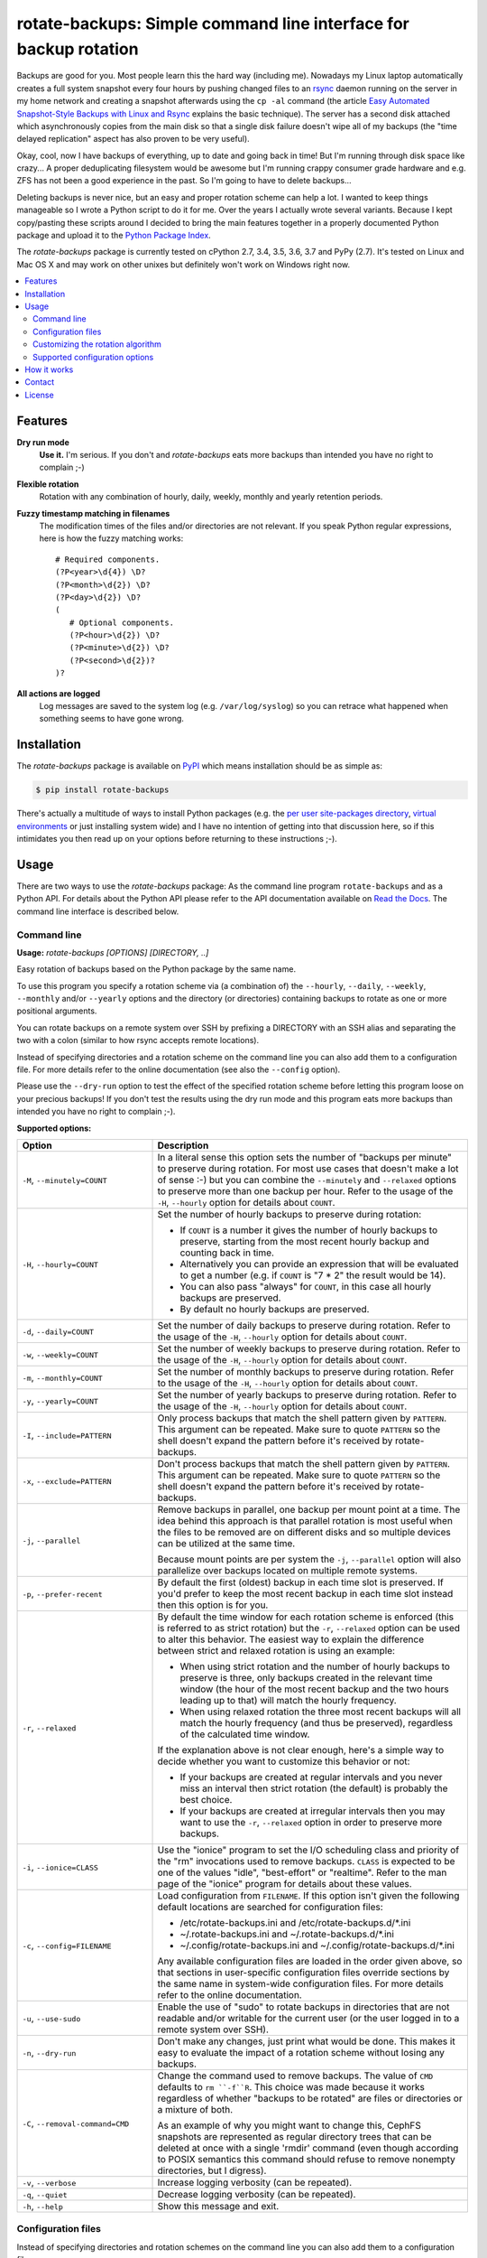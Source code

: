 rotate-backups: Simple command line interface for backup rotation
=================================================================

.. image:: https://travis-ci.org/xolox/python-rotate-backups.svg?branch=master
   :target: https://travis-ci.org/xolox/python-rotate-backups

.. image:: https://coveralls.io/repos/xolox/python-rotate-backups/badge.svg?branch=master
   :target: https://coveralls.io/r/xolox/python-rotate-backups?branch=master

Backups are good for you. Most people learn this the hard way (including me).
Nowadays my Linux laptop automatically creates a full system snapshot every
four hours by pushing changed files to an `rsync`_ daemon running on the server
in my home network and creating a snapshot afterwards using the ``cp -al``
command (the article `Easy Automated Snapshot-Style Backups with Linux and
Rsync`_ explains the basic technique). The server has a second disk attached
which asynchronously copies from the main disk so that a single disk failure
doesn't wipe all of my backups (the "time delayed replication" aspect has also
proven to be very useful).

Okay, cool, now I have backups of everything, up to date and going back in
time! But I'm running through disk space like crazy... A proper deduplicating
filesystem would be awesome but I'm running crappy consumer grade hardware and
e.g. ZFS has not been a good experience in the past. So I'm going to have to
delete backups...

Deleting backups is never nice, but an easy and proper rotation scheme can help
a lot. I wanted to keep things manageable so I wrote a Python script to do it
for me. Over the years I actually wrote several variants. Because I kept
copy/pasting these scripts around I decided to bring the main features together
in a properly documented Python package and upload it to the `Python Package
Index`_.

The `rotate-backups` package is currently tested on cPython 2.7, 3.4, 3.5, 3.6,
3.7 and PyPy (2.7). It's tested on Linux and Mac OS X and may work on other
unixes but definitely won't work on Windows right now.

.. contents::
   :local:

Features
--------

**Dry run mode**
  **Use it.** I'm serious. If you don't and `rotate-backups` eats more backups
  than intended you have no right to complain ;-)

**Flexible rotation**
  Rotation with any combination of hourly, daily, weekly, monthly and yearly
  retention periods.

**Fuzzy timestamp matching in filenames**
  The modification times of the files and/or directories are not relevant. If
  you speak Python regular expressions, here is how the fuzzy matching
  works::

   # Required components.
   (?P<year>\d{4}) \D?
   (?P<month>\d{2}) \D?
   (?P<day>\d{2}) \D?
   (
      # Optional components.
      (?P<hour>\d{2}) \D?
      (?P<minute>\d{2}) \D?
      (?P<second>\d{2})?
   )?

**All actions are logged**
  Log messages are saved to the system log (e.g. ``/var/log/syslog``) so you
  can retrace what happened when something seems to have gone wrong.

Installation
------------

The `rotate-backups` package is available on PyPI_ which means installation
should be as simple as:

.. code-block:: sh

   $ pip install rotate-backups

There's actually a multitude of ways to install Python packages (e.g. the `per
user site-packages directory`_, `virtual environments`_ or just installing
system wide) and I have no intention of getting into that discussion here, so
if this intimidates you then read up on your options before returning to these
instructions ;-).

Usage
-----

There are two ways to use the `rotate-backups` package: As the command line
program ``rotate-backups`` and as a Python API. For details about the Python
API please refer to the API documentation available on `Read the Docs`_. The
command line interface is described below.

Command line
~~~~~~~~~~~~

.. A DRY solution to avoid duplication of the `rotate-backups --help' text:
..
.. [[[cog
.. from humanfriendly.usage import inject_usage
.. inject_usage('rotate_backups.cli')
.. ]]]

**Usage:** `rotate-backups [OPTIONS] [DIRECTORY, ..]`

Easy rotation of backups based on the Python package by the same name.

To use this program you specify a rotation scheme via (a combination of) the
``--hourly``, ``--daily``, ``--weekly``, ``--monthly`` and/or ``--yearly`` options and the
directory (or directories) containing backups to rotate as one or more
positional arguments.

You can rotate backups on a remote system over SSH by prefixing a DIRECTORY
with an SSH alias and separating the two with a colon (similar to how rsync
accepts remote locations).

Instead of specifying directories and a rotation scheme on the command line you
can also add them to a configuration file. For more details refer to the online
documentation (see also the ``--config`` option).

Please use the ``--dry-run`` option to test the effect of the specified rotation
scheme before letting this program loose on your precious backups! If you don't
test the results using the dry run mode and this program eats more backups than
intended you have no right to complain ;-).

**Supported options:**

.. csv-table::
   :header: Option, Description
   :widths: 30, 70


   "``-M``, ``--minutely=COUNT``","In a literal sense this option sets the number of ""backups per minute"" to
   preserve during rotation. For most use cases that doesn't make a lot of
   sense :-) but you can combine the ``--minutely`` and ``--relaxed`` options to
   preserve more than one backup per hour.  Refer to the usage of the ``-H``,
   ``--hourly`` option for details about ``COUNT``."
   "``-H``, ``--hourly=COUNT``","Set the number of hourly backups to preserve during rotation:
   
   - If ``COUNT`` is a number it gives the number of hourly backups to preserve,
     starting from the most recent hourly backup and counting back in time.
   - Alternatively you can provide an expression that will be evaluated to get
     a number (e.g. if ``COUNT`` is ""7 \* 2"" the result would be 14).
   - You can also pass ""always"" for ``COUNT``, in this case all hourly backups are
     preserved.
   - By default no hourly backups are preserved."
   "``-d``, ``--daily=COUNT``","Set the number of daily backups to preserve during rotation. Refer to the
   usage of the ``-H``, ``--hourly`` option for details about ``COUNT``."
   "``-w``, ``--weekly=COUNT``","Set the number of weekly backups to preserve during rotation. Refer to the
   usage of the ``-H``, ``--hourly`` option for details about ``COUNT``."
   "``-m``, ``--monthly=COUNT``","Set the number of monthly backups to preserve during rotation. Refer to the
   usage of the ``-H``, ``--hourly`` option for details about ``COUNT``."
   "``-y``, ``--yearly=COUNT``","Set the number of yearly backups to preserve during rotation. Refer to the
   usage of the ``-H``, ``--hourly`` option for details about ``COUNT``."
   "``-I``, ``--include=PATTERN``","Only process backups that match the shell pattern given by ``PATTERN``. This
   argument can be repeated. Make sure to quote ``PATTERN`` so the shell doesn't
   expand the pattern before it's received by rotate-backups."
   "``-x``, ``--exclude=PATTERN``","Don't process backups that match the shell pattern given by ``PATTERN``. This
   argument can be repeated. Make sure to quote ``PATTERN`` so the shell doesn't
   expand the pattern before it's received by rotate-backups."
   "``-j``, ``--parallel``","Remove backups in parallel, one backup per mount point at a time. The idea
   behind this approach is that parallel rotation is most useful when the
   files to be removed are on different disks and so multiple devices can be
   utilized at the same time.
   
   Because mount points are per system the ``-j``, ``--parallel`` option will also
   parallelize over backups located on multiple remote systems."
   "``-p``, ``--prefer-recent``","By default the first (oldest) backup in each time slot is preserved. If
   you'd prefer to keep the most recent backup in each time slot instead then
   this option is for you."
   "``-r``, ``--relaxed``","By default the time window for each rotation scheme is enforced (this is
   referred to as strict rotation) but the ``-r``, ``--relaxed`` option can be used
   to alter this behavior. The easiest way to explain the difference between
   strict and relaxed rotation is using an example:
   
   - When using strict rotation and the number of hourly backups to preserve
     is three, only backups created in the relevant time window (the hour of
     the most recent backup and the two hours leading up to that) will match
     the hourly frequency.
   
   - When using relaxed rotation the three most recent backups will all match
     the hourly frequency (and thus be preserved), regardless of the
     calculated time window.
   
   If the explanation above is not clear enough, here's a simple way to decide
   whether you want to customize this behavior or not:
   
   - If your backups are created at regular intervals and you never miss an
     interval then strict rotation (the default) is probably the best choice.
   
   - If your backups are created at irregular intervals then you may want to
     use the ``-r``, ``--relaxed`` option in order to preserve more backups."
   "``-i``, ``--ionice=CLASS``","Use the ""ionice"" program to set the I/O scheduling class and priority of
   the ""rm"" invocations used to remove backups. ``CLASS`` is expected to be one of
   the values ""idle"", ""best-effort"" or ""realtime"". Refer to the man page of
   the ""ionice"" program for details about these values."
   "``-c``, ``--config=FILENAME``","Load configuration from ``FILENAME``. If this option isn't given the following
   default locations are searched for configuration files:
   
   - /etc/rotate-backups.ini and /etc/rotate-backups.d/\*.ini
   - ~/.rotate-backups.ini and ~/.rotate-backups.d/\*.ini
   - ~/.config/rotate-backups.ini and ~/.config/rotate-backups.d/\*.ini
   
   Any available configuration files are loaded in the order given above, so
   that sections in user-specific configuration files override sections by the
   same name in system-wide configuration files. For more details refer to the
   online documentation."
   "``-u``, ``--use-sudo``","Enable the use of ""sudo"" to rotate backups in directories that are not
   readable and/or writable for the current user (or the user logged in to a
   remote system over SSH)."
   "``-n``, ``--dry-run``","Don't make any changes, just print what would be done. This makes it easy
   to evaluate the impact of a rotation scheme without losing any backups."
   "``-C``, ``--removal-command=CMD``","Change the command used to remove backups. The value of ``CMD`` defaults to
   ``rm ``-f``R``. This choice was made because it works regardless of whether
   ""backups to be rotated"" are files or directories or a mixture of both.
   
   As an example of why you might want to change this, CephFS snapshots are
   represented as regular directory trees that can be deleted at once with a
   single 'rmdir' command (even though according to POSIX semantics this
   command should refuse to remove nonempty directories, but I digress)."
   "``-v``, ``--verbose``",Increase logging verbosity (can be repeated).
   "``-q``, ``--quiet``",Decrease logging verbosity (can be repeated).
   "``-h``, ``--help``",Show this message and exit.

.. [[[end]]]

Configuration files
~~~~~~~~~~~~~~~~~~~

Instead of specifying directories and rotation schemes on the command line you
can also add them to a configuration file.

.. [[[cog
.. from update_dotdee import inject_documentation
.. inject_documentation(program_name='rotate-backups')
.. ]]]

Configuration files are text files in the subset of `ini syntax`_ supported by
Python's configparser_ module. They can be located in the following places:

=========  ============================  =================================
Directory  Main configuration file       Modular configuration files
=========  ============================  =================================
/etc       /etc/rotate-backups.ini       /etc/rotate-backups.d/\*.ini
~          ~/.rotate-backups.ini         ~/.rotate-backups.d/\*.ini
~/.config  ~/.config/rotate-backups.ini  ~/.config/rotate-backups.d/\*.ini
=========  ============================  =================================

The available configuration files are loaded in the order given above, so that
user specific configuration files override system wide configuration files.

.. _configparser: https://docs.python.org/3/library/configparser.html
.. _ini syntax: https://en.wikipedia.org/wiki/INI_file

.. [[[end]]]

You can load a configuration file in a nonstandard location using the command
line option ``--config``, in this case the default locations mentioned above
are ignored.

Each section in the configuration defines a directory that contains backups to
be rotated. The options in each section define the rotation scheme and other
options. Here's an example based on how I use `rotate-backups` to rotate the
backups of the Linux installations that I make regular backups of:

.. code-block:: ini

   # /etc/rotate-backups.ini:
   # Configuration file for the rotate-backups program that specifies
   # directories containing backups to be rotated according to specific
   # rotation schemes.

   [/backups/laptop]
   hourly = 24
   daily = 7
   weekly = 4
   monthly = 12
   yearly = always
   ionice = idle

   [/backups/server]
   daily = 7 * 2
   weekly = 4 * 2
   monthly = 12 * 4
   yearly = always
   ionice = idle

   [/backups/mopidy]
   daily = 7
   weekly = 4
   monthly = 2
   ionice = idle

   [/backups/xbmc]
   daily = 7
   weekly = 4
   monthly = 2
   ionice = idle

As you can see in the retention periods of the directory ``/backups/server`` in
the example above you are allowed to use expressions that evaluate to a number
(instead of having to write out the literal number).

Here's an example of a configuration for two remote directories:

.. code-block:: ini

   # SSH as a regular user and use `sudo' to elevate privileges.
   [server:/backups/laptop]
   use-sudo = yes
   hourly = 24
   daily = 7
   weekly = 4
   monthly = 12
   yearly = always
   ionice = idle

   # SSH as the root user (avoids sudo passwords).
   [server:/backups/server]
   ssh-user = root
   hourly = 24
   daily = 7
   weekly = 4
   monthly = 12
   yearly = always
   ionice = idle

As this example shows you have the option to connect as the root user or to
connect as a regular user and use ``sudo`` to elevate privileges.

Customizing the rotation algorithm
~~~~~~~~~~~~~~~~~~~~~~~~~~~~~~~~~~

Since publishing `rotate-backups` I've found that the default rotation
algorithm is not to everyone's satisfaction and because the suggested
alternatives were just as valid as the choices that I initially made,
options were added to expose the alternative behaviors:

+-------------------------------------+-------------------------------------+
| Default                             | Alternative                         |
+=====================================+=====================================+
| Strict rotation (the time window    | Relaxed rotation (time windows are  |
| for each rotation frequency is      | not enforced). Enabled by the       |
| enforced).                          | ``-r``, ``--relaxed`` option.       |
+-------------------------------------+-------------------------------------+
| The oldest backup in each time slot | The newest backup in each time slot |
| is preserved and newer backups in   | is preserved and older backups in   |
| the time slot are removed.          | the time slot are removed. Enabled  |
|                                     | by the ``-p``, ``--prefer-recent``  |
|                                     | option.                             |
+-------------------------------------+-------------------------------------+

Supported configuration options
~~~~~~~~~~~~~~~~~~~~~~~~~~~~~~~

- Rotation schemes are defined using the ``minutely``, ``hourly``, ``daily``,
  ``weekly``, ``monthly`` and ``yearly`` options, these options support the
  same values as documented for the command line interface.

- The ``include-list`` and ``exclude-list`` options define a comma separated
  list of filename patterns to include or exclude, respectively:

  - Make sure *not* to quote the patterns in the configuration file,
    just provide them literally.

  - If an include or exclude list is defined in the configuration file it
    overrides the include or exclude list given on the command line.

- The ``prefer-recent``, ``strict`` and ``use-sudo`` options expect a boolean
  value (``yes``, ``no``, ``true``, ``false``, ``1`` or ``0``).

- The ``removal-command`` option can be used to customize the command that is
  used to remove backups.

- The ``ionice`` option expects one of the I/O scheduling class names ``idle``,
  ``best-effort`` or ``realtime``.

- The ``ssh-user`` option can be used to override the name of the remote SSH
  account that's used to connect to a remote system.

How it works
------------

The basic premise of `rotate-backups` is fairly simple:

1. You point `rotate-backups` at a directory containing timestamped backups.

2. It will scan the directory for entries (it doesn't matter whether they are
   files or directories) with a recognizable timestamp in the name.

   .. note:: All of the matched directory entries are considered to be backups
             of the same data source, i.e. there's no filename similarity logic
             to distinguish unrelated backups that are located in the same
             directory. If this presents a problem consider using the
             ``--include`` and/or ``--exclude`` options.

3. The user defined rotation scheme is applied to the entries. If this doesn't
   do what you'd expect it to you can try the ``--relaxed`` and/or
   ``--prefer-recent`` options.

4. The entries to rotate are removed (or printed in dry run).

Contact
-------

The latest version of `rotate-backups` is available on PyPI_ and GitHub_. The
documentation is hosted on `Read the Docs`_ and includes a changelog_. For bug
reports please create an issue on GitHub_. If you have questions, suggestions,
etc. feel free to send me an e-mail at `peter@peterodding.com`_.

License
-------

This software is licensed under the `MIT license`_.

© 2020 Peter Odding.

.. External references:

.. _changelog: https://rotate-backups.readthedocs.org/en/latest/changelog.html
.. _Easy Automated Snapshot-Style Backups with Linux and Rsync: http://www.mikerubel.org/computers/rsync_snapshots/
.. _GitHub: https://github.com/xolox/python-rotate-backups
.. _MIT license: http://en.wikipedia.org/wiki/MIT_License
.. _per user site-packages directory: https://www.python.org/dev/peps/pep-0370/
.. _peter@peterodding.com: peter@peterodding.com
.. _PyPI: https://pypi.python.org/pypi/rotate-backups
.. _Python Package Index: https://pypi.python.org/pypi/rotate-backups
.. _Read the Docs: https://rotate-backups.readthedocs.org
.. _rsync: http://en.wikipedia.org/wiki/rsync
.. _virtual environments: http://docs.python-guide.org/en/latest/dev/virtualenvs/
